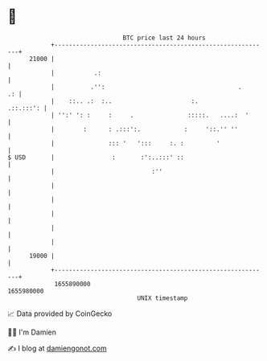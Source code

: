 * 👋

#+begin_example
                                   BTC price last 24 hours                    
               +------------------------------------------------------------+ 
         21000 |                                                            | 
               |           .:                                               | 
               |          .'':                                     .     .: | 
               |    ::.. .:  :..                      :.          .::.:::': | 
               | '':' ': :     :     .               :::::.   ....:  '      | 
               |        :      : .:::':.            :     '::.'' ''         | 
               |               ::: '   ':::     :. :         '              | 
   $ USD       |                :       :':..:::' ::                        | 
               |                           :''                              | 
               |                                                            | 
               |                                                            | 
               |                                                            | 
               |                                                            | 
               |                                                            | 
         19000 |                                                            | 
               +------------------------------------------------------------+ 
                1655890000                                        1655980000  
                                       UNIX timestamp                         
#+end_example
📈 Data provided by CoinGecko

🧑‍💻 I'm Damien

✍️ I blog at [[https://www.damiengonot.com][damiengonot.com]]
